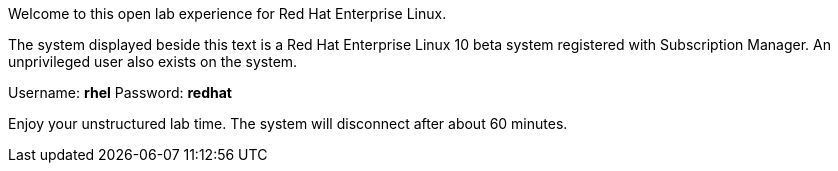 Welcome to this open lab experience for Red Hat Enterprise Linux.

The system displayed beside this text is a Red Hat Enterprise Linux 10
beta system registered with Subscription Manager. An unprivileged user
also exists on the system.

Username: *rhel* Password: *redhat*

Enjoy your unstructured lab time. The system will disconnect after about
60 minutes.

